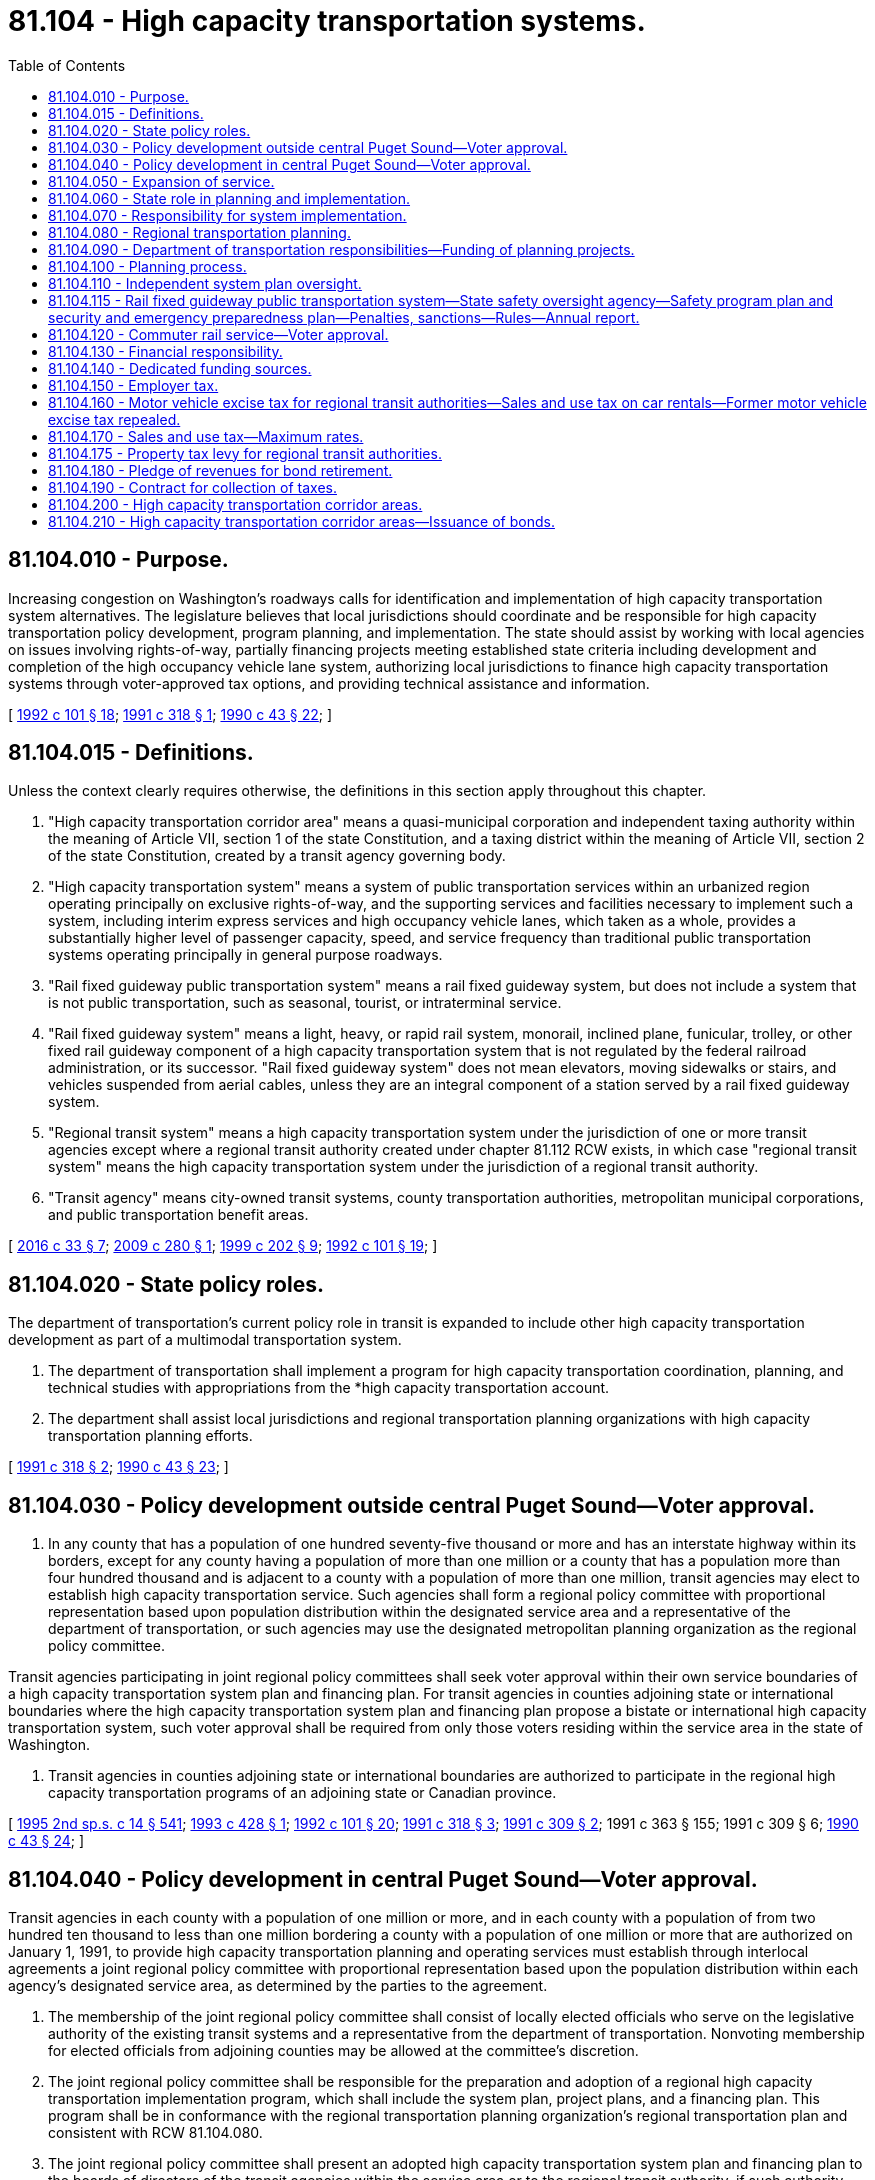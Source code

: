 = 81.104 - High capacity transportation systems.
:toc:

== 81.104.010 - Purpose.
Increasing congestion on Washington's roadways calls for identification and implementation of high capacity transportation system alternatives. The legislature believes that local jurisdictions should coordinate and be responsible for high capacity transportation policy development, program planning, and implementation. The state should assist by working with local agencies on issues involving rights-of-way, partially financing projects meeting established state criteria including development and completion of the high occupancy vehicle lane system, authorizing local jurisdictions to finance high capacity transportation systems through voter-approved tax options, and providing technical assistance and information.

[ http://lawfilesext.leg.wa.gov/biennium/1991-92/Pdf/Bills/Session%20Laws/House/2610-S.SL.pdf?cite=1992%20c%20101%20§%2018[1992 c 101 § 18]; http://lawfilesext.leg.wa.gov/biennium/1991-92/Pdf/Bills/Session%20Laws/House/2151-S.SL.pdf?cite=1991%20c%20318%20§%201[1991 c 318 § 1]; http://leg.wa.gov/CodeReviser/documents/sessionlaw/1990c43.pdf?cite=1990%20c%2043%20§%2022[1990 c 43 § 22]; ]

== 81.104.015 - Definitions.
Unless the context clearly requires otherwise, the definitions in this section apply throughout this chapter.

. "High capacity transportation corridor area" means a quasi-municipal corporation and independent taxing authority within the meaning of Article VII, section 1 of the state Constitution, and a taxing district within the meaning of Article VII, section 2 of the state Constitution, created by a transit agency governing body.

. "High capacity transportation system" means a system of public transportation services within an urbanized region operating principally on exclusive rights-of-way, and the supporting services and facilities necessary to implement such a system, including interim express services and high occupancy vehicle lanes, which taken as a whole, provides a substantially higher level of passenger capacity, speed, and service frequency than traditional public transportation systems operating principally in general purpose roadways.

. "Rail fixed guideway public transportation system" means a rail fixed guideway system, but does not include a system that is not public transportation, such as seasonal, tourist, or intraterminal service.

. "Rail fixed guideway system" means a light, heavy, or rapid rail system, monorail, inclined plane, funicular, trolley, or other fixed rail guideway component of a high capacity transportation system that is not regulated by the federal railroad administration, or its successor. "Rail fixed guideway system" does not mean elevators, moving sidewalks or stairs, and vehicles suspended from aerial cables, unless they are an integral component of a station served by a rail fixed guideway system.

. "Regional transit system" means a high capacity transportation system under the jurisdiction of one or more transit agencies except where a regional transit authority created under chapter 81.112 RCW exists, in which case "regional transit system" means the high capacity transportation system under the jurisdiction of a regional transit authority.

. "Transit agency" means city-owned transit systems, county transportation authorities, metropolitan municipal corporations, and public transportation benefit areas.

[ http://lawfilesext.leg.wa.gov/biennium/2015-16/Pdf/Bills/Session%20Laws/Senate/6358-S.SL.pdf?cite=2016%20c%2033%20§%207[2016 c 33 § 7]; http://lawfilesext.leg.wa.gov/biennium/2009-10/Pdf/Bills/Session%20Laws/Senate/5540.SL.pdf?cite=2009%20c%20280%20§%201[2009 c 280 § 1]; http://lawfilesext.leg.wa.gov/biennium/1999-00/Pdf/Bills/Session%20Laws/House/1324-S.SL.pdf?cite=1999%20c%20202%20§%209[1999 c 202 § 9]; http://lawfilesext.leg.wa.gov/biennium/1991-92/Pdf/Bills/Session%20Laws/House/2610-S.SL.pdf?cite=1992%20c%20101%20§%2019[1992 c 101 § 19]; ]

== 81.104.020 - State policy roles.
The department of transportation's current policy role in transit is expanded to include other high capacity transportation development as part of a multimodal transportation system.

. The department of transportation shall implement a program for high capacity transportation coordination, planning, and technical studies with appropriations from the *high capacity transportation account.

. The department shall assist local jurisdictions and regional transportation planning organizations with high capacity transportation planning efforts.

[ http://lawfilesext.leg.wa.gov/biennium/1991-92/Pdf/Bills/Session%20Laws/House/2151-S.SL.pdf?cite=1991%20c%20318%20§%202[1991 c 318 § 2]; http://leg.wa.gov/CodeReviser/documents/sessionlaw/1990c43.pdf?cite=1990%20c%2043%20§%2023[1990 c 43 § 23]; ]

== 81.104.030 - Policy development outside central Puget Sound—Voter approval.
. In any county that has a population of one hundred seventy-five thousand or more and has an interstate highway within its borders, except for any county having a population of more than one million or a county that has a population more than four hundred thousand and is adjacent to a county with a population of more than one million, transit agencies may elect to establish high capacity transportation service. Such agencies shall form a regional policy committee with proportional representation based upon population distribution within the designated service area and a representative of the department of transportation, or such agencies may use the designated metropolitan planning organization as the regional policy committee.

Transit agencies participating in joint regional policy committees shall seek voter approval within their own service boundaries of a high capacity transportation system plan and financing plan. For transit agencies in counties adjoining state or international boundaries where the high capacity transportation system plan and financing plan propose a bistate or international high capacity transportation system, such voter approval shall be required from only those voters residing within the service area in the state of Washington.

. Transit agencies in counties adjoining state or international boundaries are authorized to participate in the regional high capacity transportation programs of an adjoining state or Canadian province.

[ http://lawfilesext.leg.wa.gov/biennium/1995-96/Pdf/Bills/Session%20Laws/House/2080-S.SL.pdf?cite=1995%202nd%20sp.s.%20c%2014%20§%20541[1995 2nd sp.s. c 14 § 541]; http://lawfilesext.leg.wa.gov/biennium/1993-94/Pdf/Bills/Session%20Laws/House/2001.SL.pdf?cite=1993%20c%20428%20§%201[1993 c 428 § 1]; http://lawfilesext.leg.wa.gov/biennium/1991-92/Pdf/Bills/Session%20Laws/House/2610-S.SL.pdf?cite=1992%20c%20101%20§%2020[1992 c 101 § 20]; http://lawfilesext.leg.wa.gov/biennium/1991-92/Pdf/Bills/Session%20Laws/House/2151-S.SL.pdf?cite=1991%20c%20318%20§%203[1991 c 318 § 3]; http://lawfilesext.leg.wa.gov/biennium/1991-92/Pdf/Bills/Session%20Laws/House/1677-S.SL.pdf?cite=1991%20c%20309%20§%202[1991 c 309 § 2]; 1991 c 363 § 155; 1991 c 309 § 6; http://leg.wa.gov/CodeReviser/documents/sessionlaw/1990c43.pdf?cite=1990%20c%2043%20§%2024[1990 c 43 § 24]; ]

== 81.104.040 - Policy development in central Puget Sound—Voter approval.
Transit agencies in each county with a population of one million or more, and in each county with a population of from two hundred ten thousand to less than one million bordering a county with a population of one million or more that are authorized on January 1, 1991, to provide high capacity transportation planning and operating services must establish through interlocal agreements a joint regional policy committee with proportional representation based upon the population distribution within each agency's designated service area, as determined by the parties to the agreement.

. The membership of the joint regional policy committee shall consist of locally elected officials who serve on the legislative authority of the existing transit systems and a representative from the department of transportation. Nonvoting membership for elected officials from adjoining counties may be allowed at the committee's discretion.

. The joint regional policy committee shall be responsible for the preparation and adoption of a regional high capacity transportation implementation program, which shall include the system plan, project plans, and a financing plan. This program shall be in conformance with the regional transportation planning organization's regional transportation plan and consistent with RCW 81.104.080.

. The joint regional policy committee shall present an adopted high capacity transportation system plan and financing plan to the boards of directors of the transit agencies within the service area or to the regional transit authority, if such authority has been formed. The authority shall proceed as prescribed in RCW 81.112.030.

[ http://lawfilesext.leg.wa.gov/biennium/1991-92/Pdf/Bills/Session%20Laws/House/2610-S.SL.pdf?cite=1992%20c%20101%20§%2021[1992 c 101 § 21]; http://lawfilesext.leg.wa.gov/biennium/1991-92/Pdf/Bills/Session%20Laws/House/2151-S.SL.pdf?cite=1991%20c%20318%20§%204[1991 c 318 § 4]; http://leg.wa.gov/CodeReviser/documents/sessionlaw/1990c43.pdf?cite=1990%20c%2043%20§%2025[1990 c 43 § 25]; ]

== 81.104.050 - Expansion of service.
Regional high capacity transportation service may be expanded beyond the established district boundaries through interlocal agreements among the transit agencies and any regional transit authorities in existence.

[ http://lawfilesext.leg.wa.gov/biennium/1991-92/Pdf/Bills/Session%20Laws/House/2610-S.SL.pdf?cite=1992%20c%20101%20§%2022[1992 c 101 § 22]; http://lawfilesext.leg.wa.gov/biennium/1991-92/Pdf/Bills/Session%20Laws/House/2151-S.SL.pdf?cite=1991%20c%20318%20§%205[1991 c 318 § 5]; http://leg.wa.gov/CodeReviser/documents/sessionlaw/1990c43.pdf?cite=1990%20c%2043%20§%2026[1990 c 43 § 26]; ]

== 81.104.060 - State role in planning and implementation.
. The state's planning role in high capacity transportation development as one element of a multimodal transportation system should facilitate cooperative state and local planning efforts.

. The department of transportation may serve as a contractor for high capacity transportation system and project design, administer construction, and assist agencies authorized to provide service in the acquisition, preservation, and joint use of rights-of-way.

. The department and local jurisdictions shall continue to cooperate with respect to the development of high occupancy vehicle lanes and related facilities, associated roadways, transfer stations, people mover systems developed either by the public or private sector, and other related projects.

. The department in cooperation with local jurisdictions shall develop policies which enhance the development of high speed interregional systems by both the private and the public sector. These policies may address joint use of rights-of-way, identification and preservation of transportation corridors, and joint development of stations and other facilities.

[ http://lawfilesext.leg.wa.gov/biennium/1991-92/Pdf/Bills/Session%20Laws/House/2151-S.SL.pdf?cite=1991%20c%20318%20§%206[1991 c 318 § 6]; http://leg.wa.gov/CodeReviser/documents/sessionlaw/1990c43.pdf?cite=1990%20c%2043%20§%2027[1990 c 43 § 27]; ]

== 81.104.070 - Responsibility for system implementation.
. The state shall not become an operating agent for regional high capacity transportation systems.

. Agencies providing high capacity transportation service are responsible for planning, construction, operations, and funding including station area design and development, and parking facilities. Agencies may implement necessary contracts, joint development agreements, and interlocal government agreements. Agencies providing service shall consult with affected local jurisdictions and cooperate with comprehensive planning processes.

[ http://leg.wa.gov/CodeReviser/documents/sessionlaw/1990c43.pdf?cite=1990%20c%2043%20§%2028[1990 c 43 § 28]; ]

== 81.104.080 - Regional transportation planning.
Where applicable, regional transportation plans and local comprehensive plans shall address the relationship between urban growth and an effective high capacity transportation system plan, and provide for cooperation between local jurisdictions and transit agencies.

. Regional high capacity transportation plans shall be included in the designated regional transportation planning organization's regional transportation plan review and update process to facilitate development of a coordinated multimodal transportation system and to meet federal funding requirements.

. Interlocal agreements between transit authorities, cities, and counties shall set forth conditions for assuring land uses compatible with development of high capacity transportation systems. These include developing sufficient land use densities through local actions in high capacity transportation corridors and near passenger stations, preserving transit rights-of-way, and protecting the region's environmental quality. The implementation program for high capacity transportation systems shall favor cities and counties with supportive land use plans. In developing local actions intended to carry out these policies cities and counties shall insure the opportunity for public comment and participation in the siting of such facilities, including stations or transfer facilities. Agencies providing high capacity transportation services, in cooperation with public and private interests, shall promote transit-compatible land uses and development which includes joint development.

. Interlocal agreements shall be consistent with state planning goals as set forth in chapter 36.70A RCW. Agreements shall also include plans for concentrated employment centers, mixed-use development, and housing densities that support high capacity transportation systems.

. Agencies providing high capacity transportation service and other transit agencies shall develop a cooperative process for the planning, development, operations, and funding of feeder transportation systems. Feeder systems may include existing and future intercity passenger systems and alternative technology people mover systems which may be developed by the private or public sector.

. Cities and counties along corridors designated in a high capacity transportation system plan shall enter into agreements with their designated regional transportation planning organizations, for the purpose of participating in a right-of-way preservation review process which includes activities to promote the preservation of the high capacity transportation rights-of-way. The regional transportation planning organization shall serve as the coordinator of the review process.

.. Cities and counties shall forward all development proposals for projects within and adjoining to the rights-of-way proposed for preservation to the designated regional transportation planning organizations, which shall distribute the proposals for review by parties to the right-of-way preservation review process.

.. The regional transportation planning organizations shall also review proposals for conformance with the regional transportation plan and associated regional development strategies. The designated regional transportation planning organization shall within ninety days compile local and regional agency comments and communicate the same to the originating jurisdiction and the joint regional policy committee.

[ http://lawfilesext.leg.wa.gov/biennium/1991-92/Pdf/Bills/Session%20Laws/House/2151-S.SL.pdf?cite=1991%20c%20318%20§%207[1991 c 318 § 7]; http://leg.wa.gov/CodeReviser/documents/sessionlaw/1990c43.pdf?cite=1990%20c%2043%20§%2029[1990 c 43 § 29]; ]

== 81.104.090 - Department of transportation responsibilities—Funding of planning projects.
The department of transportation shall be responsible for distributing amounts appropriated from the *high capacity transportation account, which shall be allocated by the department of transportation based on criteria in subsection (2) of this section. The department shall assemble and participate in a committee comprised of transit agencies eligible to receive funds from the *high capacity transportation account for the purpose of reviewing fund applications.

. State *high capacity transportation account funds may provide up to eighty percent matching assistance for high capacity transportation planning efforts.

. Authorizations for state funding for high capacity transportation planning projects shall be subject to the following criteria:

.. Conformance with the designated regional transportation planning organization's regional transportation plan;

.. Local matching funds;

.. Demonstration of projected improvement in regional mobility;

.. Conformance with planning requirements prescribed in RCW 81.104.100, and if five hundred thousand dollars or more in state funding is requested, conformance with the requirements of RCW 81.104.110; and

.. Establishment, through interlocal agreements, of a joint regional policy committee as defined in RCW 81.104.030 or 81.104.040.

. The department of transportation shall provide general review and monitoring of the system and project planning process prescribed in RCW 81.104.100.

[ http://lawfilesext.leg.wa.gov/biennium/1995-96/Pdf/Bills/Session%20Laws/House/1107-S.SL.pdf?cite=1995%20c%20269%20§%202602[1995 c 269 § 2602]; http://lawfilesext.leg.wa.gov/biennium/1993-94/Pdf/Bills/Session%20Laws/House/2036-S.SL.pdf?cite=1993%20c%20393%20§%202[1993 c 393 § 2]; http://lawfilesext.leg.wa.gov/biennium/1991-92/Pdf/Bills/Session%20Laws/House/2151-S.SL.pdf?cite=1991%20c%20318%20§%208[1991 c 318 § 8]; http://leg.wa.gov/CodeReviser/documents/sessionlaw/1990c43.pdf?cite=1990%20c%2043%20§%2030[1990 c 43 § 30]; ]

== 81.104.100 - Planning process.
To assure development of an effective high capacity transportation system, local authorities shall follow the following planning process only if their system plan includes a rail fixed guideway system component or a bus rapid transit component that is planned by a regional transit authority:

. Regional, multimodal transportation planning is the ongoing urban transportation planning process conducted in each urbanized area by its regional transportation planning organization. During this process, regional transportation goals are identified, travel patterns are analyzed, and future land use and travel are projected. The process provides a comprehensive view of the region's transportation needs but does not select specified modes to serve those needs. The process shall identify a priority corridor or corridors for further study of high capacity transportation facilities if it is deemed feasible by local officials.

. High capacity transportation system planning is the detailed evaluation of a range of high capacity transportation system options, including: Do nothing, low capital, and ranges of higher capital facilities. To the extent possible this evaluation shall take into account the urban mass transportation administration's requirements identified in subsection (3) of this section.

High capacity transportation system planning shall proceed as follows:

.. Organization and management. The responsible local transit agency or agencies shall define roles for various local agencies, review background information, provide for public involvement, and develop a detailed work plan for the system planning process.

.. Development of options. Options to be studied shall be developed to ensure an appropriate range of technologies and service policies can be evaluated. A do-nothing option and a low capital option that maximizes the current system shall be developed. Several higher capital options that consider a range of capital expenditures for several candidate technologies shall be developed.

.. Analysis methods. The local transit agency shall develop reports describing the analysis and assumptions for the estimation of capital costs, operating and maintenance costs, methods for travel forecasting, a financial plan and an evaluation methodology.

.. The system plan submitted to the voters pursuant to RCW 81.104.140 shall address, but is not limited to the following issues:

... Identification of level and types of high capacity transportation services to be provided;

... A plan of high occupancy vehicle lanes to be constructed;

... Identification of route alignments and station locations with sufficient specificity to permit calculation of costs, ridership, and system impacts;

... Performance characteristics of technologies in the system plan;

.. Patronage forecasts;

.. A financing plan describing: Phasing of investments; capital and operating costs and expected revenues; cost-effectiveness represented by a total cost per system rider and new rider estimate; estimated ridership and the cost of service for each individual high capacity line; and identification of the operating revenue to operating expense ratio.

The financing plan shall specifically differentiate the proposed use of funds between high capacity transportation facilities and services, and high occupancy vehicle facilities;

.. Description of the relationship between the high capacity transportation system plan and adopted land use plans;

.. An assessment of social, economic, and environmental impacts; and

... Mobility characteristics of the system presented, including but not limited to: Qualitative description of system/service philosophy and impacts; qualitative system reliability; travel time and number of transfers between selected residential, employment, and activity centers; and system and activity center mode splits.

. High capacity transportation project planning is the detailed identification of alignments, station locations, equipment and systems, construction schedules, environmental effects, and costs. High capacity transportation project planning shall proceed as follows: The local transit agency shall analyze and produce information needed for the preparation of environmental impact statements. The impact statements shall address the impact that development of such a system will have on abutting or nearby property owners. The process of identification of alignments and station locations shall include notification of affected property owners by normal legal publication. At minimum, such notification shall include notice on the same day for at least three weeks in at least two newspapers of general circulation in the county where such project is proposed. Special notice of hearings by the conspicuous posting of notice, in a manner designed to attract public attention, in the vicinity of areas identified for station locations or transfer sites shall also be provided.

In order to increase the likelihood of future federal funding, the project planning processes shall follow the urban mass transportation administration's requirements as described in "Procedures and Technical Methods for Transit Project Planning", published by the United States department of transportation, urban mass transportation administration, September 1986, or the most recent edition. Nothing in this subsection shall be construed to preclude detailed evaluation of more than one corridor in the planning process.

The department of transportation shall provide system and project planning review and monitoring in cooperation with the expert review panel identified in RCW 81.104.110. In addition, the local transit agency shall maintain a continuous public involvement program and seek involvement of other government agencies.

[ http://lawfilesext.leg.wa.gov/biennium/2011-12/Pdf/Bills/Session%20Laws/House/1171.SL.pdf?cite=2011%20c%20127%20§%201[2011 c 127 § 1]; http://lawfilesext.leg.wa.gov/biennium/1991-92/Pdf/Bills/Session%20Laws/House/2610-S.SL.pdf?cite=1992%20c%20101%20§%2023[1992 c 101 § 23]; http://lawfilesext.leg.wa.gov/biennium/1991-92/Pdf/Bills/Session%20Laws/House/1231-S.SL.pdf?cite=1991%20sp.s.%20c%2015%20§%2068[1991 sp.s. c 15 § 68]; http://lawfilesext.leg.wa.gov/biennium/1991-92/Pdf/Bills/Session%20Laws/House/2151-S.SL.pdf?cite=1991%20c%20318%20§%209[1991 c 318 § 9]; http://leg.wa.gov/CodeReviser/documents/sessionlaw/1990c43.pdf?cite=1990%20c%2043%20§%2031[1990 c 43 § 31]; ]

== 81.104.110 - Independent system plan oversight.
. The legislature recognizes that the planning processes described in RCW 81.104.100 provide a recognized framework for guiding high capacity transportation studies. However, the process cannot guarantee appropriate decisions unless key study assumptions are reasonable.

. To assure appropriate system plan assumptions and to provide for review of system plan results, an expert review panel shall be appointed to provide independent technical review for development of any system plan which:

.. Is to be funded in whole or in part by the imposition of any voter-approved local option funding sources enumerated in RCW 81.104.140; and

.. Includes a rail fixed guideway system component or a bus rapid transit component that is planned by a regional transit authority.

. The expert review panel shall consist of five to ten members who are recognized experts in relevant fields, such as transit operations, planning, emerging transportation technologies, engineering, finance, law, the environment, geography, economics, and political science.

. The expert review panel shall be selected cooperatively by the chairs of the senate and house transportation committees, the secretary of the department of transportation, and the governor to assure a balance of disciplines. In the case of counties adjoining another state or Canadian province the expert review panel membership shall be selected cooperatively with representatives of the adjoining state or Canadian province.

. The chair of the expert review panel shall be designated by the appointing authorities.

. The expert review panel shall serve without compensation but shall be reimbursed for expenses according to RCW 43.03.050 and 43.03.060. Reimbursement shall be paid from within the existing resources of the local authority planning under this chapter.

. The panel shall carry out the duties set forth in subsections (8) and (9) of this section until the date on which an election is held to consider the high capacity transportation system and financing plans.

. The expert panel shall review all reports required in RCW 81.104.100(2) and shall concentrate on service modes and concepts, costs, patronage and financing evaluations.

. The expert panel shall provide timely reviews and comments on individual reports and study conclusions to the department of transportation, the regional transportation planning organization, the joint regional policy committee, and the submitting lead transit agency. In the case of counties adjoining another state or Canadian province, the expert review panel shall provide its reviews, comments, and conclusions to the representatives of the adjoining state or Canadian province.

. The local authority planning under this chapter shall contract for consulting services for expert review panels. The amount of consultant support shall be negotiated with each expert review panel by the local authority and shall be paid from within the local authority's existing resources.

[ http://lawfilesext.leg.wa.gov/biennium/2011-12/Pdf/Bills/Session%20Laws/House/1171.SL.pdf?cite=2011%20c%20127%20§%202[2011 c 127 § 2]; http://lawfilesext.leg.wa.gov/biennium/2005-06/Pdf/Bills/Session%20Laws/Senate/5513.SL.pdf?cite=2005%20c%20319%20§%20136[2005 c 319 § 136]; http://lawfilesext.leg.wa.gov/biennium/1997-98/Pdf/Bills/Session%20Laws/Senate/6219.SL.pdf?cite=1998%20c%20245%20§%20165[1998 c 245 § 165]; http://lawfilesext.leg.wa.gov/biennium/1991-92/Pdf/Bills/Session%20Laws/House/2151-S.SL.pdf?cite=1991%20c%20318%20§%2010[1991 c 318 § 10]; http://lawfilesext.leg.wa.gov/biennium/1991-92/Pdf/Bills/Session%20Laws/House/1677-S.SL.pdf?cite=1991%20c%20309%20§%203[1991 c 309 § 3]; http://leg.wa.gov/CodeReviser/documents/sessionlaw/1990c43.pdf?cite=1990%20c%2043%20§%2032[1990 c 43 § 32]; ]

== 81.104.115 - Rail fixed guideway public transportation system—State safety oversight agency—Safety program plan and security and emergency preparedness plan—Penalties, sanctions—Rules—Annual report.
. The department of transportation is established as the state safety oversight agency. As such, the department is subject to the following conditions:

.. The department must be financially and legally independent from any public transportation agency that the department is obliged to oversee;

.. The department must not directly provide public transportation services in an area with a rail fixed guideway public transportation system that the department is obliged to oversee;

.. The department must not employ any individual who is also responsible for administering a rail fixed guideway public transportation system that the department is obliged to oversee; and

.. The department has investigative and enforcement authority with respect to the safety and security of all rail fixed guideway public transportation systems in Washington state. The department shall adopt rules with respect to its investigative and enforcement authority.

. The department shall collect, audit, review, approve, oversee, and enforce the system safety program plan and the system security and emergency preparedness plan prepared by each owner or operator of a rail fixed guideway public transportation system operating in Washington state. In carrying out this function, the department shall adopt rules specifying the elements and standard to be contained in a system safety program plan and a system security and emergency preparedness plan, and the content of any investigation report, corrective action plan, and accompanying implementation schedule resulting from any reportable incident, accident, security breach, hazard, or security vulnerability. These rules must include due dates for the department's timely receipt of and response to required documents.

. The department, in carrying out the duties in this section, shall compel the rail fixed guideway public transportation systems to comply with state and federal safety and security regulations for rail fixed guideway public transportation systems. The department may also impose financial penalties for noncompliance with state or federal regulations, or both, related to state safety and security oversight. Specific financial penalties, if imposed, must be determined by rule. When reportable safety or security deficiencies are identified and not addressed in a timely manner by rail fixed guideway public transportation system owners and operators, the department may require the suspension or modification of service or the suspended use or removal of equipment. The department may impose sanctions upon owners and operators of rail fixed guideway public transportation systems for failure to meet deadlines of submissions of required reports and audits.

. The system security and emergency preparedness plan as described in RCW 35.21.228(1), 35A.21.300(1), 36.01.210(1), 36.57.120(1), 36.57A.170(1), and 81.112.180(1) is exempt from public disclosure under chapter 42.56 RCW by the department when collected from the owners and operators of rail fixed guideway public transportation systems. However, the system safety program plan as described in RCW 35.21.228, 35A.21.300, 36.01.210, 36.57.120, 36.57A.170, and 81.112.180 is not exempt from public disclosure.

. The department shall audit each system safety program plan and each system security and emergency preparedness plan at least once every three years. The department may contract with other persons or entities for the performance of duties required by this subsection. The department shall provide at least thirty days' advance notice to the owner or operator of a rail fixed guideway public transportation system before commencing the audit.

. In the event of any reportable incident, accident, security breach, hazard, or security vulnerability, the department shall review the investigation report, corrective action plan, and accompanying implementation schedule, submitted by the owner or operator of the rail fixed guideway public transportation system to safeguard against a recurrence of the incident, accident, security breach, hazard, or security vulnerability.

.. The department may, at its option, perform a separate, independent investigation of any reportable incident, accident, security breach, hazard, or security vulnerability. The department may contract with other persons or entities for the performance of duties required by this subsection.

.. If the department does not concur with the investigation report, corrective action plan, and accompanying implementation schedule, submitted by the owner or operator, the department shall notify that owner or operator in writing within forty-five days of its receipt of the complete investigation report, corrective action plan, and accompanying implementation schedule.

. The secretary may adopt rules to implement this section and RCW 35.21.228, 35A.21.300, 36.01.210, 36.57.120, 36.57A.170, and 81.112.180, including rules establishing procedures and timelines for owners and operators of rail fixed guideway public transportation systems to comply with RCW 35.21.228, 35A.21.300, 36.01.210, 36.57.120, 36.57A.170, and 81.112.180 and the rules adopted under this section. If noncompliance by an owner or operator of a rail fixed guideway public transportation system results in the loss of federal funds to the state of Washington or a political subdivision of the state, the owner or operator is liable to the affected entity or entities for the amount of the lost funds.

. The department and its employees shall have no liability for any actions taken pursuant to this chapter arising from: The adoption of rules; the review of or concurrence in a system safety program plan and a system security and emergency preparedness plan; the separate, independent investigation of any reportable incident, accident, security breach, hazard, or security vulnerability; and the review of or concurrence in a corrective action plan for any reportable incident, accident, security breach, hazard, or security vulnerability.

. At least once every year, the department shall report the status of the safety and security of each rail fixed guideway public transportation system to the governor, the federal transit administration, the board of directors or equivalent entity of the rail fixed guideway public transportation system, and the transportation committees of the legislature.

[ http://lawfilesext.leg.wa.gov/biennium/2015-16/Pdf/Bills/Session%20Laws/Senate/6358-S.SL.pdf?cite=2016%20c%2033%20§%208[2016 c 33 § 8]; http://lawfilesext.leg.wa.gov/biennium/2007-08/Pdf/Bills/Session%20Laws/Senate/5084.SL.pdf?cite=2007%20c%20422%20§%207[2007 c 422 § 7]; http://lawfilesext.leg.wa.gov/biennium/2005-06/Pdf/Bills/Session%20Laws/House/1133-S.SL.pdf?cite=2005%20c%20274%20§%20359[2005 c 274 § 359]; http://lawfilesext.leg.wa.gov/biennium/2001-02/Pdf/Bills/Session%20Laws/Senate/5223.SL.pdf?cite=2001%20c%20127%20§%201[2001 c 127 § 1]; http://lawfilesext.leg.wa.gov/biennium/1999-00/Pdf/Bills/Session%20Laws/House/1324-S.SL.pdf?cite=1999%20c%20202%20§%207[1999 c 202 § 7]; ]

== 81.104.120 - Commuter rail service—Voter approval.
. Transit agencies and regional transit authorities may operate or contract for commuter rail service where it is deemed to be a reasonable alternative transit mode. A reasonable alternative is one whose passenger costs per mile, including costs of trackage, equipment, maintenance, operations, and administration are equal to or less than comparable bus, entrained bus, trolley, or personal rapid transit systems.

. A county may use funds collected under RCW 81.100.030 or 81.100.060 to contract with one or more transit agencies or regional transit authorities for planning, operation, and maintenance of commuter rail projects which: (a) Are consistent with the regional transportation plan; (b) have met the project planning and oversight requirements of RCW 81.104.100 and 81.104.110; and (c) have been approved by the voters within the service area of each transit agency or regional transit authority participating in the project. For transit agencies in counties adjoining state or international boundaries where the high capacity transportation system plan and financing plan propose a bistate or international high capacity transportation system, such voter approval shall be required from only those voters residing within the service area in the state of Washington. The phrase "approved by the voters" includes specific funding authorization for the commuter rail project.

. The utilities and transportation commission shall maintain safety responsibility for passenger rail service operating on freight rail lines. Agencies providing passenger rail service on lines other than freight rail lines shall maintain safety responsibility for that service.

[ http://lawfilesext.leg.wa.gov/biennium/1993-94/Pdf/Bills/Session%20Laws/House/2001.SL.pdf?cite=1993%20c%20428%20§%202[1993 c 428 § 2]; http://lawfilesext.leg.wa.gov/biennium/1991-92/Pdf/Bills/Session%20Laws/House/2610-S.SL.pdf?cite=1992%20c%20101%20§%2024[1992 c 101 § 24]; http://leg.wa.gov/CodeReviser/documents/sessionlaw/1990c43.pdf?cite=1990%20c%2043%20§%2033[1990 c 43 § 33]; ]

== 81.104.130 - Financial responsibility.
Agencies providing high capacity transportation service shall determine optimal debt-to-equity ratios, establish capital and operations allocations, and establish fare-box recovery return policy.

[ http://leg.wa.gov/CodeReviser/documents/sessionlaw/1990c43.pdf?cite=1990%20c%2043%20§%2034[1990 c 43 § 34]; ]

== 81.104.140 - Dedicated funding sources.
. Agencies authorized to provide high capacity transportation service, including transit agencies and regional transit authorities, and regional transportation investment districts acting with the agreement of an agency, are hereby granted dedicated funding sources for such systems. These dedicated funding sources, as set forth in RCW 81.104.150, 81.104.160, 81.104.170, and 81.104.175, are authorized only for agencies located in (a) each county with a population of two hundred ten thousand or more and (b) each county with a population of from one hundred twenty-five thousand to less than two hundred ten thousand except for those counties that do not border a county with a population as described under (a) of this subsection. In any county with a population of one million or more or in any county having a population of four hundred thousand or more bordering a county with a population of one million or more, these funding sources may be imposed only by a regional transit authority or a regional transportation investment district. Regional transportation investment districts may, with the approval of the regional transit authority within its boundaries, impose the taxes authorized under this chapter, but only upon approval of the voters and to the extent that the maximum amount of taxes authorized under this chapter have not been imposed.

. Agencies planning to construct and operate a high capacity transportation system should also seek other funds, including federal, state, local, and private sector assistance.

. Funding sources should satisfy each of the following criteria to the greatest extent possible:

.. Acceptability;

.. Ease of administration;

.. Equity;

.. Implementation feasibility;

.. Revenue reliability; and

.. Revenue yield.

. [Empty]
.. Agencies participating in regional high capacity transportation system development are authorized to levy and collect the following voter-approved local option funding sources:

... Employer tax as provided in RCW 81.104.150, other than by regional transportation investment districts;

... Special motor vehicle excise tax as provided in RCW 81.104.160;

... Regular property tax as provided in RCW 81.104.175; and

... Sales and use tax as provided in RCW 81.104.170.

.. Revenues from these taxes may be used only to support those purposes prescribed in subsection (10) of this section. Before the date of an election authorizing an agency to impose any of the taxes enumerated in this section and authorized in RCW 81.104.150, 81.104.160, 81.104.170, and 81.104.175, the agency must comply with the process prescribed in RCW 81.104.100 (1) and (2) and 81.104.110. No construction on exclusive right-of-way may occur before the requirements of RCW 81.104.100(3) are met.

. Except for the regular property tax authorized in RCW 81.104.175, the authorization in subsection (4) of this section may not adversely affect the funding authority of transit agencies not provided for in this chapter. Local option funds may be used to support implementation of interlocal agreements with respect to the establishment of regional high capacity transportation service. Except when a regional transit authority exists, local jurisdictions must retain control over moneys generated within their boundaries, although funds may be commingled with those generated in other areas for planning, construction, and operation of high capacity transportation systems as set forth in the agreements.

. Except for the regular property tax authorized in RCW 81.104.175, agencies planning to construct and operate high capacity transportation systems may contract with the state for collection and transference of voter-approved local option revenue.

. Dedicated high capacity transportation funding sources authorized in RCW 81.104.150, 81.104.160, 81.104.170, and 81.104.175 are subject to voter approval by a simple majority. A single ballot proposition may seek approval for one or more of the authorized taxing sources. The ballot title must reference the document identified in subsection (8) of this section.

. Agencies must provide to the registered voters in the area a document describing the systems plan and the financing plan set forth in RCW 81.104.100. It must also describe the relationship of the system to regional issues such as development density at station locations and activity centers, and the interrelationship of the system to adopted land use and transportation demand management goals within the region. This document must be provided to the voters at least twenty days prior to the date of the election.

. For any election in which voter approval is sought for a high capacity transportation system plan and financing plan pursuant to RCW 81.104.040, a local voter's pamphlet must be produced as provided in chapter 29A.32 RCW.

. [Empty]
.. Agencies providing high capacity transportation service must retain responsibility for revenue encumbrance, disbursement, and bonding. Funds may be used for any purpose relating to planning, construction, and operation of high capacity transportation systems and commuter rail systems, personal rapid transit, busways, bus sets, and entrained and linked buses.

.. A regional transit authority that imposes a motor vehicle excise tax after July 15, 2015, imposes a property tax, or increases a sales and use tax to more than nine-tenths of one percent must undertake a process in which the authority's board formally considers inclusion of the name, Scott White, in the naming convention associated with either the University of Washington or Roosevelt stations.

[ http://lawfilesext.leg.wa.gov/biennium/2015-16/Pdf/Bills/Session%20Laws/Senate/5987-S.SL.pdf?cite=2015%203rd%20sp.s.%20c%2044%20§%20318[2015 3rd sp.s. c 44 § 318]; ( 2020 c 1 § 10 (Initiative Measure No. 976, approved November 5, 2019); )  2002 c 56 § 202; http://lawfilesext.leg.wa.gov/biennium/1991-92/Pdf/Bills/Session%20Laws/House/2610-S.SL.pdf?cite=1992%20c%20101%20§%2025[1992 c 101 § 25]; http://lawfilesext.leg.wa.gov/biennium/1991-92/Pdf/Bills/Session%20Laws/House/2151-S.SL.pdf?cite=1991%20c%20318%20§%2011[1991 c 318 § 11]; http://lawfilesext.leg.wa.gov/biennium/1991-92/Pdf/Bills/Session%20Laws/House/1677-S.SL.pdf?cite=1991%20c%20309%20§%204[1991 c 309 § 4]; 1991 c 363 § 157; 1991 c 309 § 6; http://leg.wa.gov/CodeReviser/documents/sessionlaw/1990c43.pdf?cite=1990%20c%2043%20§%2035[1990 c 43 § 35]; ]

== 81.104.150 - Employer tax.
Cities that operate transit systems, county transportation authorities, metropolitan municipal corporations, public transportation benefit areas, high capacity transportation corridor areas, and regional transit authorities may submit an authorizing proposition to the voters and if approved may impose an excise tax of up to two dollars per month per employee on all employers located within the applicable jurisdiction, measured by the number of full-time equivalent employees, solely for the purpose of providing high capacity transportation service. The rate of tax shall be approved by the voters. This tax may not be imposed by: (1) A transit agency or high capacity transportation corridor area when the county within which it is located is imposing an excise tax pursuant to RCW 81.100.030; or (2) a regional transit authority when any county within the authority's boundaries is imposing an excise tax pursuant to RCW 81.100.030. The agency or high capacity transportation corridor area imposing the tax authorized in this section may provide for exemptions from the tax to such educational, cultural, health, charitable, or religious organizations as it deems appropriate.

[ http://lawfilesext.leg.wa.gov/biennium/2009-10/Pdf/Bills/Session%20Laws/Senate/5540.SL.pdf?cite=2009%20c%20280%20§%203[2009 c 280 § 3]; http://lawfilesext.leg.wa.gov/biennium/1991-92/Pdf/Bills/Session%20Laws/House/2610-S.SL.pdf?cite=1992%20c%20101%20§%2026[1992 c 101 § 26]; http://leg.wa.gov/CodeReviser/documents/sessionlaw/1990c43.pdf?cite=1990%20c%2043%20§%2041[1990 c 43 § 41]; ]

== 81.104.160 - Motor vehicle excise tax for regional transit authorities—Sales and use tax on car rentals—Former motor vehicle excise tax repealed.
. Regional transit authorities that include a county with a population of more than one million five hundred thousand may submit an authorizing proposition to the voters, and if approved, may levy and collect an excise tax, at a rate approved by the voters, but not exceeding eight-tenths of one percent on the value, under chapter 82.44 RCW, of every motor vehicle owned by a resident of the taxing district, solely for the purpose of providing high capacity transportation service. The maximum tax rate under this subsection does not include a motor vehicle excise tax approved before July 15, 2015, if the tax will terminate on the date bond debt to which the tax is pledged is repaid. This tax does not apply to vehicles licensed under RCW 46.16A.455 except vehicles with an unladen weight of six thousand pounds or less, RCW 46.16A.425 or 46.17.335(2). Notwithstanding any other provision of this subsection or chapter 82.44 RCW, a motor vehicle excise tax imposed by a regional transit authority before or after July 15, 2015, must comply with chapter 82.44 RCW as it existed on January 1, 1996, until December 31st of the year in which the regional transit authority repays bond debt to which a motor vehicle excise tax was pledged before July 15, 2015. Motor vehicle taxes collected by regional transit authorities after December 31st of the year in which a regional transit authority repays bond debt to which a motor vehicle excise tax was pledged before July 15, 2015, must comply with chapter 82.44 RCW as it existed on the date the tax was approved by voters.

. An agency and high capacity transportation corridor area may impose a sales and use tax solely for the purpose of providing high capacity transportation service, in addition to the tax authorized by RCW 82.14.030, upon retail car rentals within the applicable jurisdiction that are taxable by the state under chapters 82.08 and 82.12 RCW. The rate of tax may not exceed 2.172 percent. The rate of tax imposed under this subsection must bear the same ratio of the 2.172 percent authorized that the rate imposed under subsection (1) of this section bears to the rate authorized under subsection (1) of this section. The base of the tax is the selling price in the case of a sales tax or the rental value of the vehicle used in the case of a use tax.

. Any motor vehicle excise tax previously imposed under the provisions of RCW 81.104.160(1) shall be repealed, terminated, and expire on December 5, 2002, except for a motor vehicle excise tax for which revenues have been contractually pledged to repay a bonded debt issued before December 5, 2002, as determined by Pierce County et al. v. State, 159 Wn.2d 16, 148 P.3d 1002 (2006). In the case of bonds that were previously issued, the motor vehicle excise tax must comply with chapter 82.44 RCW as it existed on January 1, 1996.

. If a regional transit authority imposes the tax authorized under subsection (1) of this section, the authority may not receive any state grant funds provided in an omnibus transportation appropriations act except transit coordination grants created in chapter 11, Laws of 2015 3rd sp. sess.

[ http://lawfilesext.leg.wa.gov/biennium/2015-16/Pdf/Bills/Session%20Laws/Senate/5987-S.SL.pdf?cite=2015%203rd%20sp.s.%20c%2044%20§%20319[2015 3rd sp.s. c 44 § 319]; ( 2020 c 1 § 13 (Initiative Measure No. 976, approved November 5, 2019); )  2010 c 161 § 903; http://lawfilesext.leg.wa.gov/biennium/2009-10/Pdf/Bills/Session%20Laws/Senate/5540.SL.pdf?cite=2009%20c%20280%20§%204[2009 c 280 § 4]; 2003 c 1 § 6 (Initiative Measure No. 776, approved November 5, 2002); 1998 c 321 § 35 (Referendum Bill No. 49, approved November 3, 1998); http://lawfilesext.leg.wa.gov/biennium/1991-92/Pdf/Bills/Session%20Laws/House/2964-S.SL.pdf?cite=1992%20c%20194%20§%2013[1992 c 194 § 13]; http://lawfilesext.leg.wa.gov/biennium/1991-92/Pdf/Bills/Session%20Laws/House/2610-S.SL.pdf?cite=1992%20c%20101%20§%2027[1992 c 101 § 27]; http://lawfilesext.leg.wa.gov/biennium/1991-92/Pdf/Bills/Session%20Laws/House/2151-S.SL.pdf?cite=1991%20c%20318%20§%2012[1991 c 318 § 12]; http://leg.wa.gov/CodeReviser/documents/sessionlaw/1990c43.pdf?cite=1990%20c%2043%20§%2042[1990 c 43 § 42]; ]

== 81.104.170 - Sales and use tax—Maximum rates.
. Cities that operate transit systems, county transportation authorities, metropolitan municipal corporations, public transportation benefit areas, high capacity transportation corridor areas, and regional transit authorities may submit an authorizing proposition to the voters and if approved by a majority of persons voting, fix and impose a sales and use tax in accordance with the terms of this chapter, solely for the purpose of providing high capacity transportation service.

. The tax authorized pursuant to this section is in addition to the tax authorized by RCW 82.14.030 and must be collected from those persons who are taxable by the state pursuant to chapters 82.08 and 82.12 RCW upon the occurrence of any taxable event within the taxing district.

.. Except for the tax imposed under (b) of this subsection by regional transit authorities that include a county with a population of more than one million five hundred thousand, the maximum rate of such tax must be approved by the voters and may not exceed one percent of the selling price (in the case of a sales tax) or value of the article used (in the case of a use tax). The maximum rate of such tax that may be imposed may not exceed nine-tenths of one percent in any county that imposes a tax under RCW 82.14.340, or within a regional transit authority if any county within the authority imposes a tax under RCW 82.14.340.

.. The maximum rate of such tax that may be imposed by a regional transit authority that includes a county with a population of more than one million five hundred thousand must be approved by the voters and may not exceed 1.4 percent. If a regional transit authority imposes the tax authorized under this subsection (2)(b) in excess of 0.9 percent, the authority may not receive any state grant funds provided in an omnibus transportation appropriations act except transit coordination grants created in chapter 11, Laws of 2015 3rd sp. sess.

. [Empty]
.. The exemptions in RCW 82.08.820 and 82.12.820 are for the state portion of the sales and use tax and do not extend to the tax authorized in this section.

.. The exemptions in RCW 82.08.962 and 82.12.962 are for the state and local sales and use taxes and include the tax authorized by this section.

.. The exemptions in RCW 82.14.532 are for the local sales and use taxes and include the tax authorized by this section.

[ http://lawfilesext.leg.wa.gov/biennium/2019-20/Pdf/Bills/Session%20Laws/House/1746-S.SL.pdf?cite=2019%20c%20273%20§%2012[2019 c 273 § 12]; http://lawfilesext.leg.wa.gov/biennium/2015-16/Pdf/Bills/Session%20Laws/Senate/5987-S.SL.pdf?cite=2015%203rd%20sp.s.%20c%2044%20§%20320[2015 3rd sp.s. c 44 § 320]; http://lawfilesext.leg.wa.gov/biennium/2009-10/Pdf/Bills/Session%20Laws/Senate/6170-S.SL.pdf?cite=2009%20c%20469%20§%20106[2009 c 469 § 106]; http://lawfilesext.leg.wa.gov/biennium/2009-10/Pdf/Bills/Session%20Laws/Senate/5540.SL.pdf?cite=2009%20c%20280%20§%205[2009 c 280 § 5]; http://lawfilesext.leg.wa.gov/biennium/1997-98/Pdf/Bills/Session%20Laws/Senate/5074-S2.SL.pdf?cite=1997%20c%20450%20§%205[1997 c 450 § 5]; http://lawfilesext.leg.wa.gov/biennium/1991-92/Pdf/Bills/Session%20Laws/House/2610-S.SL.pdf?cite=1992%20c%20101%20§%2028[1992 c 101 § 28]; http://leg.wa.gov/CodeReviser/documents/sessionlaw/1990ex2c1.pdf?cite=1990%202nd%20ex.s.%20c%201%20§%20902[1990 2nd ex.s. c 1 § 902]; http://leg.wa.gov/CodeReviser/documents/sessionlaw/1990c43.pdf?cite=1990%20c%2043%20§%2043[1990 c 43 § 43]; ]

== 81.104.175 - Property tax levy for regional transit authorities.
. A regional transit authority that includes a county with a population of more than one million five hundred thousand may impose a regular property tax levy in an amount not to exceed twenty-five cents per thousand dollars of the assessed value of property in the regional transit authority district in accordance with the terms of this section.

. Any tax imposed under this section must be used for the purpose of providing high capacity transportation service, as set forth in a proposition that is approved by a majority of the registered voters that vote on the proposition.

. Property taxes imposed under this section may be imposed for the period of time required to pay the cost to plan, design, construct, operate, and maintain the transit facilities set forth in the approved proposition. Property taxes pledged to repay bonds may be imposed at the pledged amount until the bonds are retired. After the bonds are retired, property taxes authorized under this section must be:

.. Reduced to the level required to operate and maintain the regional transit authority's transit facilities; or

.. Terminated, unless the taxes have been extended by public vote.

. The limitations in RCW 84.52.043 do not apply to the tax authorized in this section.

. The limitation in RCW 84.55.010 does not apply to the first levy imposed under this section.

. If a regional transit authority imposes the tax authorized under subsection (1) of this section, the authority may not receive any state grant funds provided in an omnibus transportation appropriations act except transit coordination grants created in chapter 11, Laws of 2015 3rd sp. sess.

. Property taxes imposed under this section may not be imposed on less than a whole parcel.

[ http://lawfilesext.leg.wa.gov/biennium/2017-18/Pdf/Bills/Session%20Laws/Senate/6475-S.SL.pdf?cite=2018%20c%2081%20§%201[2018 c 81 § 1]; http://lawfilesext.leg.wa.gov/biennium/2015-16/Pdf/Bills/Session%20Laws/Senate/5987-S.SL.pdf?cite=2015%203rd%20sp.s.%20c%2044%20§%20321[2015 3rd sp.s. c 44 § 321]; ]

== 81.104.180 - Pledge of revenues for bond retirement.
Cities that operate transit systems, county transportation authorities, metropolitan municipal corporations, public transportation benefit areas, high capacity transportation corridor areas, and regional transit authorities are authorized to pledge revenues from the employer tax authorized by RCW 81.104.150, the taxes authorized by RCW 81.104.160, the sales and use tax authorized by RCW 81.104.170, and the property tax authorized by RCW 81.104.175, to retire bonds issued solely for the purpose of providing high capacity transportation service.

[ http://lawfilesext.leg.wa.gov/biennium/2015-16/Pdf/Bills/Session%20Laws/Senate/5987-S.SL.pdf?cite=2015%203rd%20sp.s.%20c%2044%20§%20327[2015 3rd sp.s. c 44 § 327]; http://lawfilesext.leg.wa.gov/biennium/2009-10/Pdf/Bills/Session%20Laws/Senate/5540.SL.pdf?cite=2009%20c%20280%20§%206[2009 c 280 § 6]; http://lawfilesext.leg.wa.gov/biennium/1991-92/Pdf/Bills/Session%20Laws/House/2610-S.SL.pdf?cite=1992%20c%20101%20§%2029[1992 c 101 § 29]; http://leg.wa.gov/CodeReviser/documents/sessionlaw/1990c43.pdf?cite=1990%20c%2043%20§%2044[1990 c 43 § 44]; ]

== 81.104.190 - Contract for collection of taxes.
Cities that operate transit systems, county transportation authorities, metropolitan municipal corporations, public transportation benefit areas, high capacity transportation corridor areas, and regional transit systems may contract with the state department of revenue or other appropriate entities for administration and collection of any tax authorized by RCW 81.104.150, 81.104.160, and 81.104.170.

[ http://lawfilesext.leg.wa.gov/biennium/2009-10/Pdf/Bills/Session%20Laws/Senate/5540.SL.pdf?cite=2009%20c%20280%20§%207[2009 c 280 § 7]; http://lawfilesext.leg.wa.gov/biennium/1991-92/Pdf/Bills/Session%20Laws/House/2610-S.SL.pdf?cite=1992%20c%20101%20§%2030[1992 c 101 § 30]; http://leg.wa.gov/CodeReviser/documents/sessionlaw/1990c43.pdf?cite=1990%20c%2043%20§%2045[1990 c 43 § 45]; ]

== 81.104.200 - High capacity transportation corridor areas.
. A governing body of a transit agency in a county that has a population of more than four hundred thousand and that adjoins a state boundary may establish one or more high capacity transportation corridor areas within all or a portion of the boundaries of the transit agency establishing the high capacity transportation corridor area. A high capacity transportation corridor area may include all or a portion of a city or town as long as all or a portion of the city or town boundaries are within the boundaries of the establishing transit agency. The members of the transit agency governing body proposing to establish the high capacity transportation corridor area, acting ex officio and independently, shall constitute the governing body of the high capacity transportation corridor area.

. A high capacity transportation corridor area may establish, finance, and provide a high capacity transportation system within its boundaries in the same manner as authorized for transit agencies under this chapter, subject to the following restrictions:

.. Any combined tax rates imposed under this chapter within the boundaries of the transit agency establishing a high capacity transportation corridor area or areas may not exceed the maximum rates authorized under RCW 81.104.150, 81.104.160, and 81.104.170;

.. If a majority of the voters within the boundaries of a high capacity transportation corridor area approve a proposition imposing any high capacity transportation taxes, the governing body of the high capacity transportation corridor area may not seek subsequent voter approval of any additional high capacity transportation taxes, notwithstanding any remaining authorized taxing capacity; and

.. The governing body of a high capacity transportation corridor area may not submit any authorizing proposition for voter-approved taxes prior to July 1, 2012.

. A high capacity transportation corridor area constitutes a body corporate and possesses all the usual powers of a corporation for public purposes as well as all other powers that may be conferred by statute including, but not limited to, the authority to hire employees, staff, and services, to enter into contracts, to acquire, hold, and dispose of real and personal property, and to sue and be sued. Public works contract limits applicable to the transit agency that established the high capacity transportation corridor area apply to the area.

. A high capacity transportation corridor area may exercise the power of eminent domain to obtain property for its authorized purposes in the same manner as authorized for the transit agency that established the area.

. A high capacity transportation corridor area may be dissolved by a majority vote of the governing body when all obligations under any general obligation bonds issued by the high capacity transportation corridor area have been discharged and any other contractual obligations of the high capacity transportation corridor area have either been discharged or assumed by another governmental entity.

[ http://lawfilesext.leg.wa.gov/biennium/2009-10/Pdf/Bills/Session%20Laws/Senate/5540.SL.pdf?cite=2009%20c%20280%20§%202[2009 c 280 § 2]; ]

== 81.104.210 - High capacity transportation corridor areas—Issuance of bonds.
. To carry out the purposes of this chapter, a high capacity transportation corridor area may issue general obligation bonds, not to exceed an amount, together with any other outstanding nonvoter-approved general obligation indebtedness, equal to one and one-half percent of the value of the taxable property within the area, as the term "value of the taxable property" is defined in RCW 39.36.015. A high capacity transportation corridor area may also issue general obligation bonds for capital purposes only, together with any outstanding general obligation indebtedness, not to exceed an amount equal to five percent of the value of the taxable property within the area, as the term "value of the taxable property" is defined in RCW 39.36.015, when authorized by the voters of the area pursuant to Article VIII, section 6 of the state Constitution.

. General obligation bonds with a maturity in excess of twenty-five years shall not be issued. The governing body of the high capacity transportation corridor area shall by resolution determine for each general obligation bond issue the amount, date, terms, conditions, denominations, maximum fixed or variable interest rate or rates, maturity or maturities, redemption rights, registration privileges, manner of execution, manner of sale, callable provisions, if any, covenants, and form, including registration as to principal and interest, registration as to principal only, or bearer. Registration may include, but not be limited to: (a) A book entry system of recording the ownership of a bond whether or not physical bonds are issued; or (b) recording the ownership of a bond together with the requirement that the transfer of ownership may only be effected by the surrender of the old bond and either the reissuance of the old bond or the issuance of a new bond to the new owner. Facsimile signatures may be used on the bonds and any coupons. Refunding general obligation bonds may be issued in the same manner as general obligation bonds are issued.

. Whenever general obligation bonds are issued to fund specific projects or enterprises that generate revenues, charges, user fees, or special assessments, the high capacity transportation corridor area may specifically pledge all or a portion of the revenues, charges, user fees, or special assessments to refund the general obligation bonds. The high capacity transportation corridor area may also pledge any other revenues that may be available to the area.

. In addition to general obligation bonds, a high capacity transportation corridor area may issue revenue bonds to be issued and sold in accordance with chapter 39.46 RCW.

[ http://lawfilesext.leg.wa.gov/biennium/2009-10/Pdf/Bills/Session%20Laws/Senate/5540.SL.pdf?cite=2009%20c%20280%20§%208[2009 c 280 § 8]; ]

